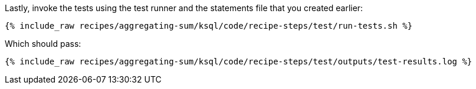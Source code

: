 Lastly, invoke the tests using the test runner and the statements file that you created earlier:

+++++
<pre class="snippet"><code class="shell">{% include_raw recipes/aggregating-sum/ksql/code/recipe-steps/test/run-tests.sh %}</code></pre>
+++++

Which should pass:

+++++
<pre class="snippet"><code class="shell">{% include_raw recipes/aggregating-sum/ksql/code/recipe-steps/test/outputs/test-results.log %}</code></pre>
+++++